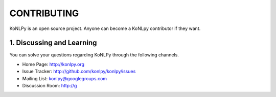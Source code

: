CONTRIBUTING
============
KoNLPy is an open source project. Anyone can become a KoNLpy contributor if they want.

1. Discussing and Learning
------------------
You can solve your questions regarding KoNLPy through the following channels.

- Home Page: http://konlpy.org
- Issue Tracker: http://github.com/konlpy/konlpy/issues
- Mailing List: `konlpy@googlegroups.com <http://groups.google.com/forum/#!forum/konlpy>`_
- Discussion Room: http://g